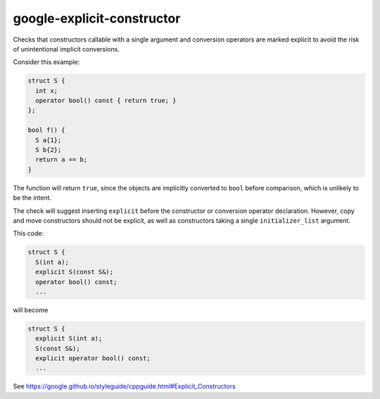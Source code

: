 .. title:: clang-tidy - google-explicit-constructor

google-explicit-constructor
===========================


Checks that constructors callable with a single argument and conversion
operators are marked explicit to avoid the risk of unintentional implicit
conversions.

Consider this example:

.. code-block:: c++

  struct S {
    int x;
    operator bool() const { return true; }
  };

  bool f() {
    S a{1};
    S b{2};
    return a == b;
  }

The function will return ``true``, since the objects are implicitly converted to
``bool`` before comparison, which is unlikely to be the intent.

The check will suggest inserting ``explicit`` before the constructor or
conversion operator declaration. However, copy and move constructors should not
be explicit, as well as constructors taking a single ``initializer_list``
argument.

This code:

.. code-block:: c++

  struct S {
    S(int a);
    explicit S(const S&);
    operator bool() const;
    ...

will become

.. code-block:: c++

  struct S {
    explicit S(int a);
    S(const S&);
    explicit operator bool() const;
    ...



See https://google.github.io/styleguide/cppguide.html#Explicit_Constructors
